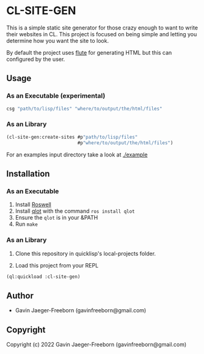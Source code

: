 * CL-SITE-GEN
This is a simple static site generator for those crazy enough to want
to write their websites in CL. This project is focused on being simple
and letting you determine how you want the site to look.

By default the project uses [[https://github.com/ailisp/flute][flute]] for generating HTML but this can
configured by the user.

** Usage

*** As an Executable (experimental)

#+begin_src bash
  csg "path/to/lisp/files" "where/to/output/the/html/files"
#+end_src

*** As an Library
#+begin_src lisp
  (cl-site-gen:create-sites #p"path/to/lisp/files"
                            #p"where/to/output/the/html/files")
#+end_src

For an examples input directory take a look at [[./example]]

** Installation

*** As an Executable

1. Install [[https://github.com/roswell/roswell][Roswell]]
2. Install [[https://github.com/fukamachi/qlot][qlot]] with the command ~ros install qlot~
3. Ensure the ~qlot~ is in your &PATH
4. Run ~make~

*** As an Library

1. Clone this repository in quicklisp's local-projects folder.

2. Load this project from your REPL

#+begin_src lisp
  (ql:quickload :cl-site-gen)
#+end_src

** Author

+ Gavin Jaeger-Freeborn (gavinfreeborn@gmail.com)

** Copyright

Copyright (c) 2022 Gavin Jaeger-Freeborn (gavinfreeborn@gmail.com)
